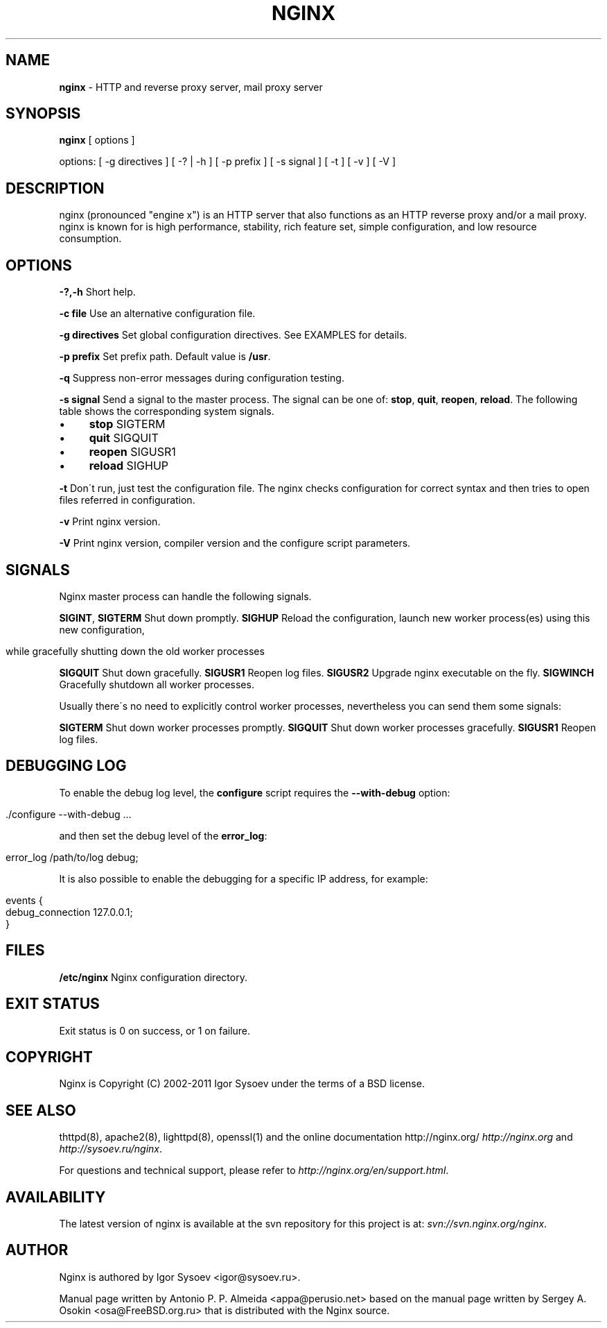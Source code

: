 .\" generated with Ronn/v0.7.3
.\" http://github.com/rtomayko/ronn/tree/0.7.3
.
.TH "NGINX" "1" "September 2011" "" ""
.
.SH "NAME"
\fBnginx\fR \- HTTP and reverse proxy server, mail proxy server
.
.SH "SYNOPSIS"
\fBnginx\fR [ options ]
.
.P
options: [ \-g directives ] [ \-? | \-h ] [ \-p prefix ] [ \-s signal ] [ \-t ] [ \-v ] [ \-V ]
.
.SH "DESCRIPTION"
nginx (pronounced "engine x") is an HTTP server that also functions as an HTTP reverse proxy and/or a mail proxy\. nginx is known for is high performance, stability, rich feature set, simple configuration, and low resource consumption\.
.
.SH "OPTIONS"
\fB\-?,\-h\fR Short help\.
.
.P
\fB\-c file\fR Use an alternative configuration file\.
.
.P
\fB\-g directives\fR Set global configuration directives\. See EXAMPLES for details\.
.
.P
\fB\-p prefix\fR Set prefix path\. Default value is \fB/usr\fR\.
.
.P
\fB\-q\fR Suppress non\-error messages during configuration testing\.
.
.P
\fB\-s signal\fR Send a signal to the master process\. The signal can be one of: \fBstop\fR, \fBquit\fR, \fBreopen\fR, \fBreload\fR\. The following table shows the corresponding system signals\.
.
.IP "\(bu" 4
\fBstop\fR SIGTERM
.
.IP "\(bu" 4
\fBquit\fR SIGQUIT
.
.IP "\(bu" 4
\fBreopen\fR SIGUSR1
.
.IP "\(bu" 4
\fBreload\fR SIGHUP
.
.IP "" 0
.
.P
\fB\-t\fR Don\'t run, just test the configuration file\. The nginx checks configuration for correct syntax and then tries to open files referred in configuration\.
.
.P
\fB\-v\fR Print nginx version\.
.
.P
\fB\-V\fR Print nginx version, compiler version and the configure script parameters\.
.
.SH "SIGNALS"
Nginx master process can handle the following signals\.
.
.P
\fBSIGINT\fR, \fBSIGTERM\fR Shut down promptly\. \fBSIGHUP\fR Reload the configuration, launch new worker process(es) using this new configuration,
.
.IP "" 4
.
.nf

        while gracefully shutting down the old worker processes
.
.fi
.
.IP "" 0
.
.P
\fBSIGQUIT\fR Shut down gracefully\. \fBSIGUSR1\fR Reopen log files\. \fBSIGUSR2\fR Upgrade nginx executable on the fly\. \fBSIGWINCH\fR Gracefully shutdown all worker processes\.
.
.P
Usually there\'s no need to explicitly control worker processes, nevertheless you can send them some signals:
.
.P
\fBSIGTERM\fR Shut down worker processes promptly\. \fBSIGQUIT\fR Shut down worker processes gracefully\. \fBSIGUSR1\fR Reopen log files\.
.
.SH "DEBUGGING LOG"
To enable the debug log level, the \fBconfigure\fR script requires the \fB\-\-with\-debug\fR option:
.
.IP "" 4
.
.nf

\&\./configure \-\-with\-debug \.\.\.
.
.fi
.
.IP "" 0
.
.P
and then set the debug level of the \fBerror_log\fR:
.
.IP "" 4
.
.nf

error_log /path/to/log debug;
.
.fi
.
.IP "" 0
.
.P
It is also possible to enable the debugging for a specific IP address, for example:
.
.IP "" 4
.
.nf

events {
    debug_connection 127\.0\.0\.1;
}
.
.fi
.
.IP "" 0
.
.SH "FILES"
\fB/etc/nginx\fR Nginx configuration directory\.
.
.SH "EXIT STATUS"
Exit status is 0 on success, or 1 on failure\.
.
.SH "COPYRIGHT"
Nginx is Copyright (C) 2002\-2011 Igor Sysoev under the terms of a BSD license\.
.
.SH "SEE ALSO"
thttpd(8), apache2(8), lighttpd(8), openssl(1) and the online documentation http://nginx\.org/ \fIhttp://nginx\.org\fR and \fIhttp://sysoev\.ru/nginx\fR\.
.
.P
For questions and technical support, please refer to \fIhttp://nginx\.org/en/support\.html\fR\.
.
.SH "AVAILABILITY"
The latest version of nginx is available at the svn repository for this project is at: \fIsvn://svn\.nginx\.org/nginx\fR\.
.
.SH "AUTHOR"
Nginx is authored by Igor Sysoev <igor@sysoev\.ru>\.
.
.P
Manual page written by Antonio P\. P\. Almeida <appa@perusio\.net> based on the manual page written by Sergey A\. Osokin <osa@FreeBSD\.org\.ru> that is distributed with the Nginx source\.
